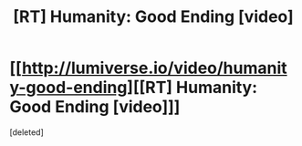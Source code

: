 #+TITLE: [RT] Humanity: Good Ending [video]

* [[http://lumiverse.io/video/humanity-good-ending][[RT] Humanity: Good Ending [video]]]
:PROPERTIES:
:Score: 0
:DateUnix: 1459362082.0
:DateShort: 2016-Mar-30
:END:
[deleted]


